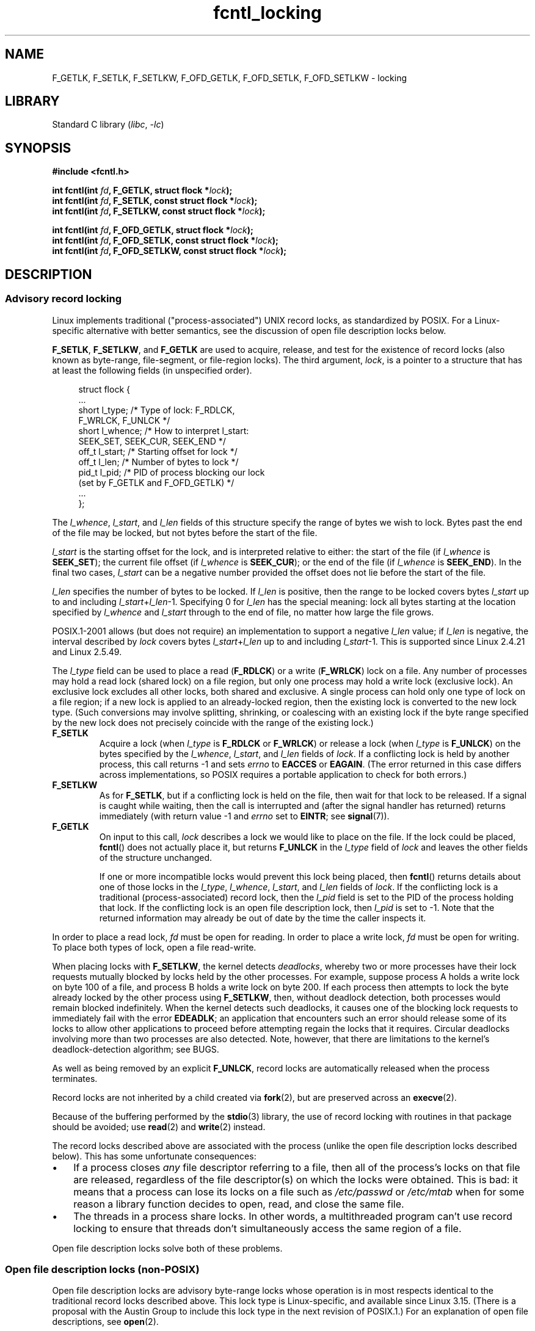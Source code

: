 .\" Copyright, the authors of the Linux man-pages project
.\"
.\" SPDX-License-Identifier: Linux-man-pages-copyleft
.\"
.TH fcntl_locking 2 (date) "Linux man-pages (unreleased)"
.SH NAME
F_GETLK,
F_SETLK,
F_SETLKW,
F_OFD_GETLK,
F_OFD_SETLK,
F_OFD_SETLKW
\-
locking
.SH LIBRARY
Standard C library
.RI ( libc ,\~ \-lc )
.SH SYNOPSIS
.nf
.B #include <fcntl.h>
.P
.BI "int fcntl(int " fd ", F_GETLK, struct flock *" lock );
.BI "int fcntl(int " fd ", F_SETLK, const struct flock *" lock );
.BI "int fcntl(int " fd ", F_SETLKW, const struct flock *" lock );
.P
.BI "int fcntl(int " fd ", F_OFD_GETLK, struct flock *" lock );
.BI "int fcntl(int " fd ", F_OFD_SETLK, const struct flock *" lock );
.BI "int fcntl(int " fd ", F_OFD_SETLKW, const struct flock *" lock );
.fi
.SH DESCRIPTION
.SS Advisory record locking
Linux implements traditional ("process-associated") UNIX record locks,
as standardized by POSIX.
For a Linux-specific alternative with better semantics,
see the discussion of open file description locks below.
.P
.BR F_SETLK ,
.BR F_SETLKW ,
and
.B F_GETLK
are used to acquire, release, and test for the existence of record
locks (also known as byte-range, file-segment, or file-region locks).
The third argument,
.IR lock ,
is a pointer to a structure that has at least the following fields
(in unspecified order).
.P
.in +4n
.EX
struct flock {
    ...
    short l_type;    /* Type of lock: F_RDLCK,
                        F_WRLCK, F_UNLCK */
    short l_whence;  /* How to interpret l_start:
                        SEEK_SET, SEEK_CUR, SEEK_END */
    off_t l_start;   /* Starting offset for lock */
    off_t l_len;     /* Number of bytes to lock */
    pid_t l_pid;     /* PID of process blocking our lock
                        (set by F_GETLK and F_OFD_GETLK) */
    ...
};
.EE
.in
.P
The
.IR l_whence ", " l_start ", and " l_len
fields of this structure specify the range of bytes we wish to lock.
Bytes past the end of the file may be locked,
but not bytes before the start of the file.
.P
.I l_start
is the starting offset for the lock, and is interpreted
relative to either:
the start of the file (if
.I l_whence
is
.BR SEEK_SET );
the current file offset (if
.I l_whence
is
.BR SEEK_CUR );
or the end of the file (if
.I l_whence
is
.BR SEEK_END ).
In the final two cases,
.I l_start
can be a negative number provided the
offset does not lie before the start of the file.
.P
.I l_len
specifies the number of bytes to be locked.
If
.I l_len
is positive, then the range to be locked covers bytes
.I l_start
up to and including
.IR l_start + l_len \-1.
Specifying 0 for
.I l_len
has the special meaning: lock all bytes starting at the
location specified by
.IR l_whence " and " l_start
through to the end of file, no matter how large the file grows.
.P
POSIX.1-2001 allows (but does not require)
an implementation to support a negative
.I l_len
value;
if
.I l_len
is negative, the interval described by
.I lock
covers bytes
.IR l_start + l_len
up to and including
.IR l_start \-1.
This is supported since Linux 2.4.21 and Linux 2.5.49.
.P
The
.I l_type
field can be used to place a read
.RB ( F_RDLCK )
or a write
.RB ( F_WRLCK )
lock on a file.
Any number of processes may hold a read lock (shared lock)
on a file region, but only one process may hold a write lock
(exclusive lock).
An exclusive lock excludes all other locks,
both shared and exclusive.
A single process can hold only one type of lock on a file region;
if a new lock is applied to an already-locked region,
then the existing lock is converted to the new lock type.
(Such conversions may involve splitting, shrinking, or coalescing with
an existing lock if the byte range specified by the new lock does not
precisely coincide with the range of the existing lock.)
.TP
.B F_SETLK
Acquire a lock (when
.I l_type
is
.B F_RDLCK
or
.BR F_WRLCK )
or release a lock (when
.I l_type
is
.BR F_UNLCK )
on the bytes specified by the
.IR l_whence ", " l_start ", and " l_len
fields of
.IR lock .
If a conflicting lock is held by another process,
this call returns \-1 and sets
.I errno
to
.B EACCES
or
.BR EAGAIN .
(The error returned in this case differs across implementations,
so POSIX requires a portable application to check for both errors.)
.TP
.B F_SETLKW
As for
.BR F_SETLK ,
but if a conflicting lock is held on the file, then wait for that
lock to be released.
If a signal is caught while waiting, then the call is interrupted
and (after the signal handler has returned)
returns immediately (with return value \-1 and
.I errno
set to
.BR EINTR ;
see
.BR signal (7)).
.TP
.B F_GETLK
On input to this call,
.I lock
describes a lock we would like to place on the file.
If the lock could be placed,
.BR fcntl ()
does not actually place it, but returns
.B F_UNLCK
in the
.I l_type
field of
.I lock
and leaves the other fields of the structure unchanged.
.IP
If one or more incompatible locks would prevent
this lock being placed, then
.BR fcntl ()
returns details about one of those locks in the
.IR l_type ", " l_whence ", " l_start ", and " l_len
fields of
.IR lock .
If the conflicting lock is a traditional (process-associated) record lock,
then the
.I l_pid
field is set to the PID of the process holding that lock.
If the conflicting lock is an open file description lock, then
.I l_pid
is set to \-1.
Note that the returned information
may already be out of date by the time the caller inspects it.
.P
In order to place a read lock,
.I fd
must be open for reading.
In order to place a write lock,
.I fd
must be open for writing.
To place both types of lock, open a file read-write.
.P
When placing locks with
.BR F_SETLKW ,
the kernel detects
.IR deadlocks ,
whereby two or more processes have their
lock requests mutually blocked by locks held by the other processes.
For example, suppose process A holds a write lock on byte 100 of a file,
and process B holds a write lock on byte 200.
If each process then attempts to lock the byte already
locked by the other process using
.BR F_SETLKW ,
then, without deadlock detection,
both processes would remain blocked indefinitely.
When the kernel detects such deadlocks,
it causes one of the blocking lock requests to immediately fail with the error
.BR EDEADLK ;
an application that encounters such an error should release
some of its locks to allow other applications to proceed before
attempting regain the locks that it requires.
Circular deadlocks involving more than two processes are also detected.
Note, however, that there are limitations to the kernel's
deadlock-detection algorithm;
see BUGS.
.P
As well as being removed by an explicit
.BR F_UNLCK ,
record locks are automatically released when the process terminates.
.P
Record locks are not inherited by a child created via
.BR fork (2),
but are preserved across an
.BR execve (2).
.P
Because of the buffering performed by the
.BR stdio (3)
library, the use of record locking with routines in that package
should be avoided;
use
.BR read (2)
and
.BR write (2)
instead.
.P
The record locks described above are associated with the process
(unlike the open file description locks described below).
This has some unfortunate consequences:
.IP \[bu] 3
If a process closes
.I any
file descriptor referring to a file,
then all of the process's locks on that file are released,
regardless of the file descriptor(s) on which the locks were obtained.
.\" (Additional file descriptors referring to the same file
.\" may have been obtained by calls to
.\" .BR open "(2), " dup "(2), " dup2 "(2), or " fcntl ().)
This is bad: it means that a process can lose its locks on
a file such as
.I /etc/passwd
or
.I /etc/mtab
when for some reason a library function decides to open, read,
and close the same file.
.IP \[bu]
The threads in a process share locks.
In other words,
a multithreaded program can't use record locking to ensure
that threads don't simultaneously access the same region of a file.
.P
Open file description locks solve both of these problems.
.SS Open file description locks (non-POSIX)
Open file description locks are advisory byte-range locks whose operation is
in most respects identical to the traditional record locks described above.
This lock type is Linux-specific,
and available since Linux 3.15.
(There is a proposal with the Austin Group
.\" FIXME . Review progress into POSIX
.\" http://austingroupbugs.net/view.php?id=768
to include this lock type in the next revision of POSIX.1.)
For an explanation of open file descriptions, see
.BR open (2).
.P
The principal difference between the two lock types
is that whereas traditional record locks
are associated with a process,
open file description locks are associated with the
open file description on which they are acquired,
much like locks acquired with
.BR flock (2).
Consequently (and unlike traditional advisory record locks),
open file description locks are inherited across
.BR fork (2)
(and
.BR clone (2)
with
.BR CLONE_FILES ),
and are only automatically released on the last close
of the open file description,
instead of being released on any close of the file.
.P
Conflicting lock combinations
(i.e., a read lock and a write lock or two write locks)
where one lock is an open file description lock and the other
is a traditional record lock conflict
even when they are acquired by the same process on the same file descriptor.
.P
Open file description locks placed via the same open file description
(i.e., via the same file descriptor,
or via a duplicate of the file descriptor created by
.BR fork (2),
.BR dup (2),
.BR F_DUPFD (2const),
and so on) are always compatible:
if a new lock is placed on an already locked region,
then the existing lock is converted to the new lock type.
(Such conversions may result in splitting, shrinking, or coalescing with
an existing lock as discussed above.)
.P
On the other hand, open file description locks may conflict with
each other when they are acquired via different open file descriptions.
Thus, the threads in a multithreaded program can use
open file description locks to synchronize access to a file region
by having each thread perform its own
.BR open (2)
on the file and applying locks via the resulting file descriptor.
.P
As with traditional advisory locks, the third argument to
.BR fcntl (),
.IR lock ,
is a pointer to an
.I flock
structure.
By contrast with traditional record locks, the
.I l_pid
field of that structure must be set to zero
when using the operations described below.
.P
The operations for working with open file description locks are analogous
to those used with traditional locks:
.TP
.B F_OFD_SETLK
Acquire an open file description lock (when
.I l_type
is
.B F_RDLCK
or
.BR F_WRLCK )
or release an open file description lock (when
.I l_type
is
.BR F_UNLCK )
on the bytes specified by the
.IR l_whence ", " l_start ", and " l_len
fields of
.IR lock .
If a conflicting lock is held by another process,
this call returns \-1 and sets
.I errno
to
.BR EAGAIN .
.TP
.B F_OFD_SETLKW
As for
.BR F_OFD_SETLK ,
but if a conflicting lock is held on the file, then wait for that lock to be
released.
If a signal is caught while waiting, then the call is interrupted
and (after the signal handler has returned) returns immediately
(with return value \-1 and
.I errno
set to
.BR EINTR ;
see
.BR signal (7)).
.TP
.B F_OFD_GETLK
On input to this call,
.I lock
describes an open file description lock we would like to place on the file.
If the lock could be placed,
.BR fcntl ()
does not actually place it, but returns
.B F_UNLCK
in the
.I l_type
field of
.I lock
and leaves the other fields of the structure unchanged.
If one or more incompatible locks would prevent this lock being placed,
then details about one of these locks are returned via
.IR lock ,
as described above for
.BR F_GETLK .
.P
In the current implementation,
.\" commit 57b65325fe34ec4c917bc4e555144b4a94d9e1f7
no deadlock detection is performed for open file description locks.
(This contrasts with process-associated record locks,
for which the kernel does perform deadlock detection.)
.\"
.SS Mandatory locking
.IR Warning :
the Linux implementation of mandatory locking is unreliable.
See BUGS below.
Because of these bugs,
and the fact that the feature is believed to be little used,
since Linux 4.5, mandatory locking has been made an optional feature,
governed by a configuration option
.RB ( CONFIG_MANDATORY_FILE_LOCKING ).
This feature is no longer supported at all in Linux 5.15 and above.
.P
By default, both traditional (process-associated) and open file description
record locks are advisory.
Advisory locks are not enforced and are useful only between
cooperating processes.
.P
Both lock types can also be mandatory.
Mandatory locks are enforced for all processes.
If a process tries to perform an incompatible access (e.g.,
.BR read (2)
or
.BR write (2))
on a file region that has an incompatible mandatory lock,
then the result depends upon whether the
.B O_NONBLOCK
flag is enabled for its open file description.
If the
.B O_NONBLOCK
flag is not enabled, then
the system call is blocked until the lock is removed
or converted to a mode that is compatible with the access.
If the
.B O_NONBLOCK
flag is enabled, then the system call fails with the error
.BR EAGAIN .
.P
To make use of mandatory locks, mandatory locking must be enabled
both on the filesystem that contains the file to be locked,
and on the file itself.
Mandatory locking is enabled on a filesystem
using the "\-o mand" option to
.BR mount (8),
or the
.B MS_MANDLOCK
flag for
.BR mount (2).
Mandatory locking is enabled on a file by disabling
group execute permission on the file and enabling the set-group-ID
permission bit (see
.BR chmod (1)
and
.BR chmod (2)).
.P
Mandatory locking is not specified by POSIX.
Some other systems also support mandatory locking,
although the details of how to enable it vary across systems.
.\"
.SS Lost locks
When an advisory lock is obtained on a networked filesystem such as
NFS it is possible that the lock might get lost.
This may happen due to administrative action on the server, or due to a
network partition (i.e., loss of network connectivity with the server)
which lasts long enough for the server to assume
that the client is no longer functioning.
.P
When the filesystem determines that a lock has been lost, future
.BR read (2)
or
.BR write (2)
requests may fail with the error
.BR EIO .
This error will persist until the lock is removed or the file
descriptor is closed.
Since Linux 3.12,
.\" commit ef1820f9be27b6ad158f433ab38002ab8131db4d
this happens at least for NFSv4 (including all minor versions).
.P
Some versions of UNIX send a signal
.RB ( SIGLOST )
in this circumstance.
Linux does not define this signal, and does not provide any
asynchronous notification of lost locks.
.SH RETURN VALUE
Zero.
.P
On error, \-1 is returned, and
.I errno
is set to indicate the error.
.SH ERRORS
See
.BR fcntl (2).
.TP
.B EBADF
.I op
is
.B F_SETLK
or
.B F_SETLKW
and the file descriptor open mode doesn't match with the
type of lock requested.
.TP
.B EDEADLK
It was detected that the specified
.B F_SETLKW
operation would cause a deadlock.
.TP
.B EFAULT
.I lock
is outside your accessible address space.
.TP
.B EINTR
.I op
is
.B F_SETLKW
or
.B F_OFD_SETLKW
and the operation was interrupted by a signal;
see
.BR signal (7).
.TP
.B EINTR
.I op
is
.BR F_GETLK ,
.BR F_SETLK ,
.BR F_OFD_GETLK ,
or
.BR F_OFD_SETLK ,
and the operation was interrupted by a signal before the lock was checked or
acquired.
Most likely when locking a remote file (e.g., locking over
NFS), but can sometimes happen locally.
.TP
.B EINVAL
.I op
is
.BR F_OFD_SETLK ,
.BR F_OFD_SETLKW ,
or
.BR F_OFD_GETLK ,
and
.I l_pid
was not specified as zero.
.TP
.B ENOLCK
Too many segment locks open, lock table is full, or a remote locking
protocol failed (e.g., locking over NFS).
.SH STANDARDS
POSIX.1-2024.
.\" .P
.\" SVr4 documents additional EIO, ENOLINK and EOVERFLOW error conditions.
.SH HISTORY
.TP
.B F_GETLK
.TQ
.B F_SETLK
.TQ
.B F_SETLKW
SVr4, 4.3BSD, POSIX.1-2001.
.TP
.B F_OFD_SETLK
.TQ
.B F_OFD_SETLKW
.TQ
.B F_OFD_GETLK
POSIX.1-2024.
.SH NOTES
.SS File locking
The original Linux
.BR fcntl ()
system call was not designed to handle large file offsets
(in the
.I flock
structure).
Consequently, an
.BR fcntl64 ()
system call was added in Linux 2.4.
The newer system call employs a different structure for file locking,
.IR flock64 ,
and corresponding operations,
.BR F_GETLK64 ,
.BR F_SETLK64 ,
and
.BR F_SETLKW64 .
However, these details can be ignored by applications using glibc, whose
.BR fcntl ()
wrapper function transparently employs the more recent system call
where it is available.
.\"
.SS Record locks
Since Linux 2.0, there is no interaction between the types of lock
placed by
.BR flock (2)
and
.BR fcntl ().
.P
Several systems have more fields in
.I "struct flock"
such as, for example,
.I l_sysid
(to identify the machine where the lock is held).
.\" e.g., Solaris 8 documents this field in fcntl(2), and Irix 6.5
.\" documents it in fcntl(5).  mtk, May 2007
.\" Also, FreeBSD documents it (Apr 2014).
Clearly,
.I l_pid
alone is not going to be very useful if the process holding the lock
may live on a different machine;
on Linux, while present on some architectures (such as MIPS32),
this field is not used.
.P
The original Linux
.BR fcntl ()
system call was not designed to handle large file offsets
(in the
.I flock
structure).
Consequently, an
.BR fcntl64 ()
system call was added in Linux 2.4.
The newer system call employs a different structure for file locking,
.IR flock64 ,
and corresponding operations,
.BR F_GETLK64 ,
.BR F_SETLK64 ,
and
.BR F_SETLKW64 .
However, these details can be ignored by applications using glibc, whose
.BR fcntl ()
wrapper function transparently employs the more recent system call
where it is available.
.SS Record locking and NFS
Before Linux 3.12, if an NFSv4 client
loses contact with the server for a period of time
(defined as more than 90 seconds with no communication),
.\"
.\" Neil Brown: With NFSv3 the failure mode is the reverse.  If
.\"     the server loses contact with a client then any lock stays in place
.\"     indefinitely ("why can't I read my mail"...  I remember it well).
.\"
it might lose and regain a lock without ever being aware of the fact.
(The period of time after which contact is assumed lost is known as
the NFSv4 leasetime.
On a Linux NFS server, this can be determined by looking at
.IR /proc/fs/nfsd/nfsv4leasetime ,
which expresses the period in seconds.
The default value for this file is 90.)
.\"
.\" Jeff Layton:
.\"     Note that this is not a firm timeout.  The server runs a job
.\"     periodically to clean out expired stateful objects, and it's likely
.\"     that there is some time (maybe even up to another whole lease period)
.\"     between when the timeout expires and the job actually runs.  If the
.\"     client gets a RENEW in there within that window, its lease will be
.\"     renewed and its state preserved.
.\"
This scenario potentially risks data corruption,
since another process might acquire a lock in the intervening period
and perform file I/O.
.P
Since Linux 3.12,
.\" commit ef1820f9be27b6ad158f433ab38002ab8131db4d
if an NFSv4 client loses contact with the server,
any I/O to the file by a process which "thinks" it holds
a lock will fail until that process closes and reopens the file.
A kernel parameter,
.IR nfs.recover_lost_locks ,
can be set to 1 to obtain the pre-3.12 behavior,
whereby the client will attempt to recover lost locks
when contact is reestablished with the server.
Because of the attendant risk of data corruption,
.\" commit f6de7a39c181dfb8a2c534661a53c73afb3081cd
this parameter defaults to 0 (disabled).
.SH BUGS
.SS Deadlock detection
The deadlock-detection algorithm employed by the kernel when dealing with
.B F_SETLKW
requests can yield both
false negatives (failures to detect deadlocks,
leaving a set of deadlocked processes blocked indefinitely)
and false positives
.RB ( EDEADLK
errors when there is no deadlock).
For example,
the kernel limits the lock depth of its dependency search to 10 steps,
meaning that circular deadlock chains that exceed
that size will not be detected.
In addition, the kernel may falsely indicate a deadlock
when two or more processes created using the
.BR clone (2)
.B CLONE_FILES
flag place locks that appear (to the kernel) to conflict.
.\"
.SS Mandatory locking
The Linux implementation of mandatory locking
is subject to race conditions which render it unreliable:
.\" http://marc.info/?l=linux-kernel&m=119013491707153&w=2
.\"
.\" Reconfirmed by Jeff Layton
.\"     From: Jeff Layton <jlayton <at> redhat.com>
.\"     Subject: Re: Status of fcntl() mandatory locking
.\"     Newsgroups: gmane.linux.file-systems
.\"     Date: 2014-04-28 10:07:57 GMT
.\"     http://thread.gmane.org/gmane.linux.file-systems/84481/focus=84518
a
.BR write (2)
call that overlaps with a lock may modify data after the mandatory lock is
acquired;
a
.BR read (2)
call that overlaps with a lock may detect changes to data that were made
only after a write lock was acquired.
Similar races exist between mandatory locks and
.BR mmap (2).
It is therefore inadvisable to rely on mandatory locking.
.SH SEE ALSO
.BR fcntl (2),
.BR flock (2),
.BR lockf (3),
.BR lslocks (8)
.P
.IR locks.txt ,
.IR mandatory\-locking.txt ,
and
.I dnotify.txt
in the Linux kernel source directory
.I Documentation/filesystems/
(on older kernels, these files are directly under the
.I Documentation/
directory, and
.I mandatory\-locking.txt
is called
.IR mandatory.txt )
